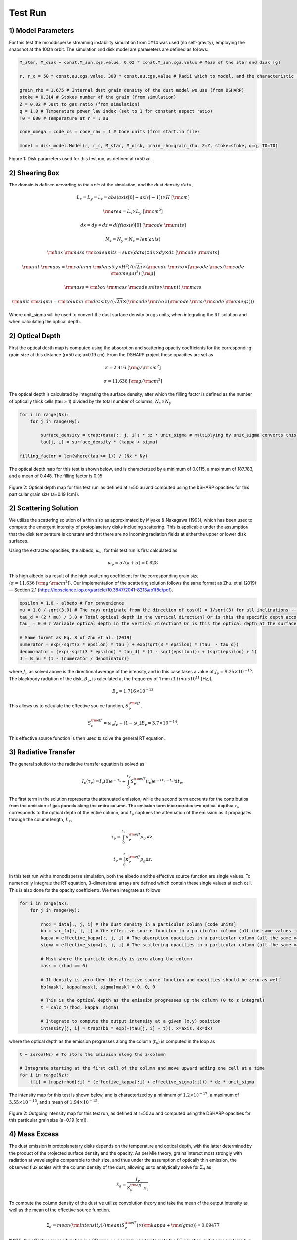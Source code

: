 .. _Analysis:

Test Run
===========

1) Model Parameters
-----------

For this test the monodisperse streaming instability simulation from CY14 was used (no self-gravity), employing the snapshot at the 100th orbit. The simulation and disk model are parameters are defined as follows:

.. code-block:: python

    M_star, M_disk = const.M_sun.cgs.value, 0.02 * const.M_sun.cgs.value # Mass of the star and disk [g]

    r, r_c = 50 * const.au.cgs.value, 300 * const.au.cgs.value # Radii which to model, and the characteristic radius of the disk [cm]

    grain_rho = 1.675 # Internal dust grain density of the dust model we use (from DSHARP)
    stoke = 0.314 # Stokes number of the grain (from simulation)
    Z = 0.02 # Dust to gas ratio (from simulation)
    q = 1.0 # Temperature power law index (set to 1 for constant aspect ratio)
    T0 = 600 # Temperature at r = 1 au 

    code_omega = code_cs = code_rho = 1 # Code units (from start.in file)

    model = disk_model.Model(r, r_c, M_star, M_disk, grain_rho=grain_rho, Z=Z, stoke=stoke, q=q, T0=T0)

.. figure:: _static/get_params_test.png
    :align: center
    :class: with-shadow with-border
    :width: 1200px

    Figure 1: Disk parameters used for this test run, as defined at r=50 au.


2) Shearing Box
-----------

The domain is defined according to the :math:`axis` of the simulation, and the dust density :math:`data`,

.. math::
    L_x = L_y = L_z = abs(axis[0] - axis[-1]) \times H \ [\rm cm]

.. math::
    \rm area = L_x \times L_y \ [\rm cm^2]

.. math::
    dx = dy = dz = diff(axis)[0] \ [\rm code \ \rm units]

.. math::
    N_x = N_y = N_z = len(axis) 

.. math::
    \rm box \ \rm mass \ \rm codeunits = sum(data) \times dx \times dy \times dz \ [\rm code \ \rm units]

.. math::
    \rm unit \ \rm mass = \rm column \ \rm density \times H^2) / (\sqrt{2\pi} \times (\rm code \ \rm rho \times (\rm code \ \rm cs / \rm code \ \rm omega)^3) \ [\rm g]

.. math:: 
    \rm mass = \rm box \ \rm mass \ \rm codeunits \times \rm unit \ \rm mass 

.. math::
    \rm unit \ \rm sigma = \rm column \ \rm density / (\sqrt{2\pi} \times (\rm code \ \rm rho \times (\rm code \ \rm cs / \rm code \ \rm omega)))

Where unit_sigma will be used to convert the dust surface density to cgs units, when integrating the RT solution and when calculating the optical depth.


2) Optical Depth
-----------

First the optical depth map is computed using the absorption and scattering opacity coefficients for the corresponding grain size at this distance (r=50 au; a=0.19 cm). From the DSHARP project these opacities are set as

.. math::
    \kappa = 2.416 \ [\rm g / \rm cm^2]

.. math::
    \sigma = 11.636 \ [\rm g / \rm cm^2]

The optical depth is calculated by integrating the surface density, after which the filling factor is defined as the number of optically thick cells (tau > 1) divided by the total number of columns, :math:`N_x \times N_y`

.. code-block:: python

    for i in range(Nx):
        for j in range(Ny):

            surface_density = trapz(data[:, j, i]) * dz * unit_sigma # Multiplying by unit_sigma converts this to cgs
            tau[j, i] = surface_density * (kappa + sigma)

    filling_factor = len(where(tau >= 1)) / (Nx * Ny)

The optical depth map for this test is shown below, and is characterized by a minimum of 0.0115, a maximum of 187.783, and a mean of 0.448. The filling factor is 0.05

.. figure:: _static/test_run_tau.png
    :align: center
    :class: with-shadow with-border
    :width: 1200px


.. figure:: _static/test_run_tau_hist.png
    :align: center
    :class: with-shadow with-border
    :width: 1200px

    Figure 2: Optical depth map for this test run, as defined at r=50 au and computed using the DSHARP opacities for this particular grain size (a=0.19 [cm]).


2) Scattering Solution
-----------

We utilize the scattering solution of a thin slab as approximated by Miyake & Nakagawa (1993), which has been used to compute the emergent intensity of protoplanetary disks including scattering. This is applicable under the assumption that the disk temperature is constant and that there are no incoming radiation fields at either the upper or lower disk surfaces.

Using the extracted opacities, the albedo, :math:`\omega_\nu`, for this test run is first calculated as

.. math::
    \omega_\nu = \sigma / (\kappa + \sigma) = 0.828

This high albedo is a result of the high scattering coefficient for the corresponding grain size (:math:`\sigma = 11.636 \ [\rm g / \rm cm^2]`). Our implementation of the scattering solution follows the same format as Zhu. et al (2019) -- Section 2.1 (https://iopscience.iop.org/article/10.3847/2041-8213/ab1f8c/pdf).

.. code-block:: python

    epsilon = 1.0 - albedo # For convenience 
    mu = 1.0 / sqrt(3.0) # The rays originate from the direction of cos(θ) = 1/sqrt(3) for all inclinations -- where θ is the angle between the intensity and the vertical direction
    tau_d = (2 * mu) / 3.0 # Total optical depth in the vertical direction? Or is this the specific depth according to the Eddington-Barbier relation?
    tau_ = 0.0 # Variable optical depth in the vertical direction? Or is this the optical depth at the surface of the slab, which is 0?

    # Same format as Eq. 8 of Zhu et al. (2019)
    numerator = exp(-sqrt(3 * epsilon) * tau_) + exp(sqrt(3 * epsilon) * (tau_ - tau_d))
    denominator = (exp(-sqrt(3 * epsilon) * tau_d) * (1 - sqrt(epsilon))) + (sqrt(epsilon) + 1)
    J = B_nu * (1 - (numerator / denominator))

where :math:`J_\nu` as solved above is the directional average of the intensity, and in this case takes a value of :math:`J_\nu = 9.25 \times 10^{-15}`. The blackbody radiation of the disk, :math:`B_\nu`, is calculated at the frequency of 1 mm (:math:`3 \ times 10^{11}` [Hz]),

.. math::
    B_\nu = 1.716 \times 10^{-13}

This allows us to calculate the effective source function, :math:`S_\nu^{\rm eff}`,

.. math::
        S_\nu^{\rm eff} = \omega_\nu J_\nu + \left(1 - \omega_\nu\right) B_\nu = 3.7 \times 10^{-14}.

This effective source function is then used to solve the general RT equation.


3) Radiative Transfer
-----------

The general solution to the radiative transfer equation is solved as

.. math::
    I_\nu(\tau_\nu) = I_\nu(0)e^{-\tau_\nu} + \int_{0}^{\tau_\nu} S_\nu^{\rm eff}(t_\nu)e^{-(\tau_\nu - t_\nu)} dt_\nu,

The first term in the solution represents the attenuated emission, while the second term accounts for the contribution from the emission of gas parcels along the entire column. The emission term incorporates two optical depths: :math:`\tau_\nu` corresponds to the optical depth of the entire column, and :math:`t_\nu` captures the attenuation of the emission as it propagates through the column length, :math:`L_z`,

.. math::
    \tau_\nu = \int_{0}^{L_z} \kappa_\nu^{\rm eff} \rho_g \ dz,

.. math::
    t_\nu = \int_{0}^{z} \kappa_\nu^{\rm eff} \rho_g dz.

In this test run with a monodisperse simulation, both the albedo and the effective source function are single values. To numerically integrate the RT equation, 3-dimensional arrays are defined which contain these single values at each cell. This is also done for the opacity coefficients. We then integrate as follows

.. code-block:: python

    for i in range(Nx):
        for j in range(Ny):

            rhod = data[:, j, i] # The dust density in a particular column [code units]
            bb = src_fn[:, j, i] # The effective source function in a particular column (all the same values in this case)
            kappa = effective_kappa[:, j, i] # The absorption opacities in a particular column (all the same values in this case)
            sigma = effective_sigma[:, j, i] # The scattering opacities in a particular column (all the same values in this case)
            
            # Mask where the particle density is zero along the column
            mask = (rhod == 0)

            # If density is zero then the effective source function and opacities should be zero as well
            bb[mask], kappa[mask], sigma[mask] = 0, 0, 0 

            # This is the optical depth as the emission progresses up the column (0 to z integral)
            t = calc_t(rhod, kappa, sigma) 
        
            # Integrate to compute the output intensity at a given (x,y) position
            intensity[j, i] = trapz(bb * exp(-(tau[j, i] - t)), x=axis, dx=dx)

where the optical depth as the emission progresses along the column (:math:`t_\nu`) is computed in the loop as

.. code-block:: python

    t = zeros(Nz) # To store the emission along the z-column

    # Integrate starting at the first cell of the column and move upward adding one cell at a time
    for i in range(Nz):  
        t[i] = trapz(rhod[:i] * (effective_kappa[:i] + effective_sigma[:i])) * dz * unit_sigma


The intensity map for this test is shown below, and is characterized by a minimum of :math:`1.2 \times 10^{-17}`, a maximum of :math:`3.55 \times 10^{-15}`, and a mean of :math:`1.94 \times 10^{-15}`.

.. figure:: _static/test_run_intensity.png
    :align: center
    :class: with-shadow with-border
    :width: 1200px


.. figure:: _static/test_run_intensity_hist.png
    :align: center
    :class: with-shadow with-border
    :width: 1200px

    Figure 2: Outgoing intensity map for this test run, as defined at r=50 au and computed using the DSHARP opacities for this particular grain size (a=0.19 [cm]).

4) Mass Excess
-----------

The dust emission in protoplanetary disks depends on the temperature and optical depth, with the latter determined by the product of the projected surface density and the opacity. As per Mie theory, grains interact most strongly with radiation at wavelengths comparable to their size, and thus under the assumption of optically thin emission, the observed flux scales with the column density of the dust, allowing us to analytically solve for :math:`\Sigma_d` as

.. math::
    \Sigma_d = \frac{I_{\nu}}{S_\nu^{\rm eff} \ \kappa_\nu}.

To compute the column density of the dust we utilize convolution theory and take the mean of the output intensity as well as the mean of the effective source function. 

.. math::
    \Sigma_d = mean(\rm intensity) / (mean(S_\nu^{\rm eff}) \times (\rm kappa + \rm sigma)) = 0.09477

**NOTE**: the effective source function is a 3D array as was required to integrate the RT equation, but it only contains two unique values, 0 and :math:`S_\nu^{\rm eff}`. The cells with zeros are those where there are no dust grains, therefore by taking the mean I am skewing this away from its true value! This makes sense in the context of polydisperse simulations in which the albedo and hence :math:`S_\nu^{\rm eff}` is unique across the entire domain, but for monodisperse is the mean value the correct way to interpret this?


Finally, the observed mass of the box can now be quantified as the product of the dust column density and the domain area, after which the mass excess can be computed as the ratio of true box mass to the observed mass

.. math::
    \rm observed \ \rm mass = \Sigma_d \times \rm area  

.. math::
    \rm mass \ \rm excess = \rm mass / \rm observed \ \rm mass


4) Results
-----------

**Given a domain area of :math:`3.449 \times 10^{27}` [cm2] and a total mass of :math:`1.1 \times 10^{26}` [g], this mass excess value is 0.33945, which implies that we are observing MORE 1mm flux density than the disk emits.** 

If instead I compute :math:`\Sigma_d` by taking the single effective source function value from the scattering solution (instead of the mean), I get:

.. math::
    \Sigma_d = mean(\rm intensity) / (max(S_\nu^{\rm eff}) \times (\rm kappa + \rm sigma)) = 0.00372

.. math::
    \rm observed \ \rm mass = 0.00372 \times 3.449 \times 10^{27} = 1.283 \times 10^{25} \ [\rm g]

.. math::
    \rm mass \ \rm excess = 1.1 \times 10^{26} / 1.283 \times 10^{25} = 8.648

**What if the scattering albedo is 0?** Re-doing the same procedure, but with :math:`\sigma = 0`, the filling factor in is 0.005 and the mass excess is 0.0452. This was calculated by taking the mean of the effective source function when computing :math:`Sigma_d`. If I use the single value instead, the mass excess is 1.1508. 
